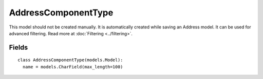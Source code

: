 AddressComponentType
====================

This model should not be created manually. It is automatically created while saving an Address model. It can be used for advanced filtering. Read more at :doc:`Filtering <../filtering>`.


Fields
~~~~~~
::

    class AddressComponentType(models.Model):
      name = models.CharField(max_length=100)

